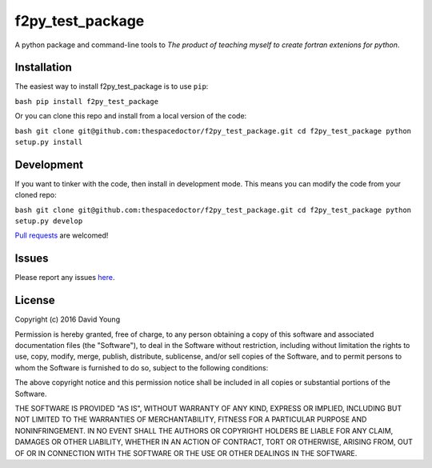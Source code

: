 f2py_test_package
===========================

A python package and command-line tools to *The product of teaching myself to create fortran extenions for python*.

Installation
------------

The easiest way to install f2py_test_package is to use
``pip``:

``bash pip install f2py_test_package``

Or you can clone this repo and install from a local version of the code:

``bash git clone git@github.com:thespacedoctor/f2py_test_package.git cd f2py_test_package python setup.py install``

Development
-----------

If you want to tinker with the code, then install in development mode.
This means you can modify the code from your cloned repo:

``bash git clone git@github.com:thespacedoctor/f2py_test_package.git cd f2py_test_package python setup.py develop``

`Pull
requests <https://github.com/thespacedoctor/f2py_test_package/pulls>`__
are welcomed!

Issues
------

Please report any issues
`here <https://github.com/thespacedoctor/f2py_test_package/issues>`__.

License
-------

Copyright (c) 2016 David Young

Permission is hereby granted, free of charge, to any person obtaining a
copy of this software and associated documentation files (the
"Software"), to deal in the Software without restriction, including
without limitation the rights to use, copy, modify, merge, publish,
distribute, sublicense, and/or sell copies of the Software, and to
permit persons to whom the Software is furnished to do so, subject to
the following conditions:

The above copyright notice and this permission notice shall be included
in all copies or substantial portions of the Software.

THE SOFTWARE IS PROVIDED "AS IS", WITHOUT WARRANTY OF ANY KIND, EXPRESS
OR IMPLIED, INCLUDING BUT NOT LIMITED TO THE WARRANTIES OF
MERCHANTABILITY, FITNESS FOR A PARTICULAR PURPOSE AND NONINFRINGEMENT.
IN NO EVENT SHALL THE AUTHORS OR COPYRIGHT HOLDERS BE LIABLE FOR ANY
CLAIM, DAMAGES OR OTHER LIABILITY, WHETHER IN AN ACTION OF CONTRACT,
TORT OR OTHERWISE, ARISING FROM, OUT OF OR IN CONNECTION WITH THE
SOFTWARE OR THE USE OR OTHER DEALINGS IN THE SOFTWARE.
